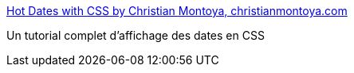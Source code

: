 :jbake-type: post
:jbake-status: published
:jbake-title: Hot Dates with CSS by Christian Montoya, christianmontoya.com
:jbake-tags: css,design,tutorial,documentation,_mois_juil.,_année_2006
:jbake-date: 2006-07-07
:jbake-depth: ../
:jbake-uri: shaarli/1152263118000.adoc
:jbake-source: https://nicolas-delsaux.hd.free.fr/Shaarli?searchterm=http%3A%2F%2Flab.christianmontoya.com%2Fcss-dates%2F&searchtags=css+design+tutorial+documentation+_mois_juil.+_ann%C3%A9e_2006
:jbake-style: shaarli

http://lab.christianmontoya.com/css-dates/[Hot Dates with CSS by Christian Montoya, christianmontoya.com]

Un tutorial complet d'affichage des dates en CSS
